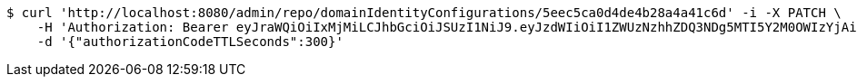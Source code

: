 [source,bash]
----
$ curl 'http://localhost:8080/admin/repo/domainIdentityConfigurations/5eec5ca0d4de4b28a4a41c6d' -i -X PATCH \
    -H 'Authorization: Bearer eyJraWQiOiIxMjMiLCJhbGciOiJSUzI1NiJ9.eyJzdWIiOiI1ZWUzNzhhZDQ3NDg5MTI5Y2M0OWIzYjAiLCJyb2xlcyI6W10sImlzcyI6Im1tYWR1LmNvbSIsImdyb3VwcyI6WyJ0ZXN0Iiwic2FtcGxlIl0sImF1dGhvcml0aWVzIjpbXSwiY2xpZW50X2lkIjoiMjJlNjViNzItOTIzNC00MjgxLTlkNzMtMzIzMDA4OWQ0OWE3IiwiZG9tYWluX2lkIjoiMCIsImF1ZCI6InRlc3QiLCJuYmYiOjE1OTI1NDg1MTIsInVzZXJfaWQiOiIxMTExMTExMTEiLCJzY29wZSI6ImEuMS5pZGVudGl0eV9jb25maWcudXBkYXRlIiwiZXhwIjoxNTkyNTQ4NTE3LCJpYXQiOjE1OTI1NDg1MTIsImp0aSI6ImY1YmY3NWE2LTA0YTAtNDJmNy1hMWUwLTU4M2UyOWNkZTg2YyJ9.fjv99JCJqJOx2s1n8spy5xDnQkTks3K-S7f9TnwM72V7PUkqfdAxcStNWsajYQInls9-JldoVIJuRDIfwM_C0Dz8rArlBcIeOtFC4LJyIYj0WRZrrZahbkAKX4dCLWmxCbXtg9VmWxO-oUafeWwfyqGRTZ4yhKO5nAw3Nhq0v6l-26E9vrKanO_XM4vonGX_U13CSKliDiMbS8UDf4XC3pXA8ZYsUoXxI9-K6mmhowRhNyDoWGjzFDRyayJ_uoj_DH8KrZmhcm8WuGkqsYR6d-nZv5nQsaJCYte0QhrBNmXIfW-VniwZ-5cyOhocp4XeX0cUCQGt3uL1Krb3Z-1RLQ' \
    -d '{"authorizationCodeTTLSeconds":300}'
----